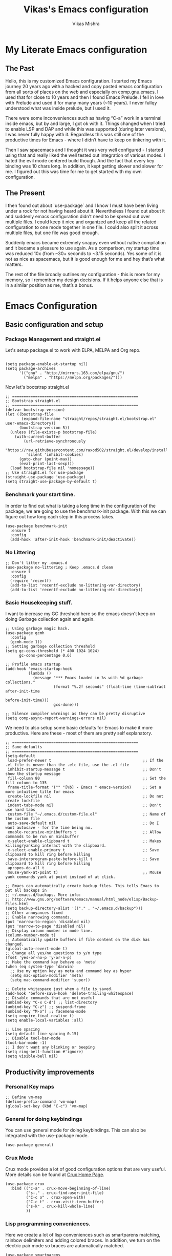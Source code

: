 #+TITLE: Vikas's Emacs configuration
#+AUTHOR: Vikas Mishra
#+EMAIL: vikas.mishra@hey.com

* My Literate Emacs configuration

** The Past

Hello, this is my customized Emacs configuration. I started my Emacs journey
20 years ago with a hacked and copy pasted emacs configuration from all sorts
of places on the web and especially on comp.gnu.emacs. I used that for close
to 10 years and then I found Emacs Prelude. I fell in love with Prelude and
used it for many many years (~10 years). I never fullqy understood what was
inside prelude, but I used it.

There were some inconveniences such as having “C-a” work in a terminal inside
emacs, but by and large, I got ok with it. Things changed when I tried to
enable LSP and DAP and while this was supported (during later versions), I
was never fully happy with it. Regardless this was still one of the
productive times for Emacs - where I didn’t have to keep on tinkering with
it.

Then I saw spacemacs and I thought it was very well configured - I started
using that and really liked the well tested out integration of various
modes. I hated the evil mode centered build though. And the fact that every
key binding was 10 chars long. In addition, it kept getting slower and slower
for me. I figured out this was time for me to get started with my own
configuration.

** The Present

I then found out about `use-package` and I know I must have been living under
a rock for not having heard about it. Nevertheless I found out about it and
suddenly emacs configuration didn’t need to be spread out over multiple
files. I could keep it nice and organized and keep all the related
configuration to one mode together in one file. I could also split it across
multiple files, but one file was good enough.

Suddenly emacs became extremely snappy even without native compilation and it
became a pleasure to use again. As a comparison, my startup time was reduced
10x (from ~30+ seconds to ~3.15 seconds). Yes some of it is not as nice as
spacemacs, but it is good enough for me and hey that’s what matters.

The rest of the file broadly outlines my configuration - this is more for my
memory, so I remember my design decisions. If it helps anyone else that is in
a similar position as me, that’s a bonus.


* Emacs Configuration

** Basic configuration and setup
*** Package Management and straight.el

Let's setup package.el to work with ELPA, MELPA and Org repo.

    #+begin_src elisp

  (setq package-enable-at-startup nil)
  (setq package-archives
        '(("gnu" . "http://mirrors.163.com/elpa/gnu/")
          ("melpa" . "https://melpa.org/packages/")))
    #+end_src

Now let's bootstrap straight.el

    #+begin_src  elisp
  ;; =======================================================
  ;; Bootstrap straight.el
  ;; =======================================================
  (defvar bootstrap-version)
  (let ((bootstrap-file
         (expand-file-name "straight/repos/straight.el/bootstrap.el" user-emacs-directory))
        (bootstrap-version 5))
    (unless (file-exists-p bootstrap-file)
      (with-current-buffer
          (url-retrieve-synchronously
           "https://raw.githubusercontent.com/raxod502/straight.el/develop/install.el"
           'silent 'inhibit-cookies)
        (goto-char (point-max))
        (eval-print-last-sexp)))
    (load bootstrap-file nil 'nomessage))
  ;; Use straight.el for use-package
  (straight-use-package 'use-package)
  (setq straight-use-package-by-default t)
    #+end_src

*** Benchmark your start time.

In order to find out what is taking a long time in the configuration of the
package, we are going to use the benchmark-init package.  With this we can
figure out how long each step in this process takes.

    #+begin_src elisp
  (use-package benchmark-init
    :ensure t
    :config
    (add-hook 'after-init-hook 'benchmark-init/deactivate))
    #+end_src

*** No Littering

    #+begin_src elisp
  ;; Don't litter my .emacs.d
  (use-package no-littering ; Keep .emacs.d clean
    :ensure t
    :config
    (require 'recentf)
    (add-to-list 'recentf-exclude no-littering-var-directory)
    (add-to-list 'recentf-exclude no-littering-etc-directory))
    #+end_src

*** Basic Housekeeping stuff.

I want to increase my GC threshold here so the emacs doesn't keep on doing
Garbage collection again and again.

    #+begin_src elisp
  ;; Using garbage magic hack.
  (use-package gcmh
    :config
    (gcmh-mode 1))
  ;; Setting garbage collection threshold
  (setq gc-cons-threshold (* 400 1024 1024)
        gc-cons-percentage 0.6)

  ;; Profile emacs startup
  (add-hook 'emacs-startup-hook
            (lambda ()
              (message "*** Emacs loaded in %s with %d garbage collections."
                       (format "%.2f seconds" (float-time (time-subtract after-init-time
                                                                         before-init-time)))
                       gcs-done)))

  ;; Silence compiler warnings as they can be pretty disruptive
  (setq comp-async-report-warnings-errors nil)
    #+end_src

We need to also setup some basic defaults for Emacs to make it more
productive. Here are these - most of them are pretty self explanatory.

    #+begin_src elisp
  ;; =======================================================
  ;; Sane defaults
  ;; =======================================================
  (setq-default
   load-prefer-newer t                                        ;; If the .el file is newer than the .elc file, use the .el file
   inhibit-startup-message t                                  ;; Don't show the startup message
   fill-column 80                                             ;; Set the fill column to 135
   frame-title-format '("" "[%b] - Emacs " emacs-version)     ;; Set a more intuitive title for emacs
   create-lockfile nil                                        ;; Do not create lockfile
   indent-tabs-mode nil                                       ;; Don't use hard tabs
   custom-file "~/.emacs.d/custom-file.el"                    ;; Name of the custom file
   auto-save-default nil                                      ;; Do I want autosave - for the time being no.
   enable-recursive-minibuffers t                             ;; Allow commands to be run on minibuffer
   x-select-enable-clipboard t                                ;; Makes killing/yanking interact with the clipboard.
   x-select-enable-primary t                                  ;; Save clipboard to kill ring before killing
   save-interprogram-paste-before-kill t                      ;; Save clipboard to kill ring before killing
   apropos-do-all t
   mouse-yank-at-point t)                                     ;; Mouse yank commands yank at point instead of at click.

  ;; Emacs can automatically create backup files. This tells Emacs to put all backups in
  ;; ~/.emacs.d/backups. More info:
  ;; http://www.gnu.org/software/emacs/manual/html_node/elisp/Backup-Files.html
  (setq backup-directory-alist '(("." . "~/.emacs.d/backup")))
  ;; Other annoyances fixed
  ;; Enable narrowing commands.
  (put 'narrow-to-region 'disabled nil)
  (put 'narrow-to-page 'disabled nil)
  ;; Display column number in mode line.
  (column-number-mode t)
  ;; Automatically update buffers if file content on the disk has changed.
  (global-auto-revert-mode t)
  ;; Change all yes/no questions to y/n type
  (fset 'yes-or-no-p 'y-or-n-p)
  ;; Make the command key behave as 'meta'
  (when (eq system-type 'darwin)
    ;; Use my option key as meta and command key as hyper
    (setq mac-option-modifier 'meta)
    (setq mac-command-modifier 'super))

  ;; Delete whitespace just when a file is saved.
  (add-hook 'before-save-hook 'delete-trailing-whitespace)
  ;; Disable commands that are not useful
  (unbind-key "C-x C-d") ;; list-directory
  (unbind-key "C-z") ;; suspend-frame
  (unbind-key "M-o") ;; facemenu-mode
  (setq require-final-newline t)
  (setq enable-local-variables :all)

  ;; Line spacing
  (setq-default line-spacing 0.15)
  ;; Disable tool-bar-mode
  (tool-bar-mode -1)
  ;; I don't want any blinking or beeping
  (setq ring-bell-function #'ignore)
  (setq visible-bell nil)
    #+end_src


** Productivity improvements
*** Personal Key maps
    #+begin_src elisp
  ;; Define vm-map
  (define-prefix-command 'vm-map)
  (global-set-key (kbd "C-c") 'vm-map)
    #+end_src

*** General for doing keybindings
You can use general mode for doing keybindings. This can also be integrated with the use-package mode.
#+begin_src elisp
  (use-package general)
#+end_src

*** Crux Mode

Crux mode provides a lot of good configuration options that are very
useful. More details can be found at [[https://github.com/bbatsov/crux][Crux Home Page]].

    #+begin_src elisp
  (use-package crux
    :bind (("C-a" . crux-move-beginning-of-line)
           ("s-," . crux-find-user-init-file)
           ("C-c o" . crux-open-with)
           ("C-c t" . crux-visit-term-buffer)
           ("s-k" . crux-kill-whole-line)
           ))
    #+end_src

*** Lisp programming conveniences.

Here we create a lot of lisp conveniences such as smartparens matching,
rainbow delimiters and adding colored braces. In addition, we turn on the
electric pair mode so braces are automatically matched.

    #+begin_src elisp
  (use-package smartparens
    :config
    (add-hook 'prog-mode-hook 'smartparens-mode))
  (use-package rainbow-delimiters
    :config
    (add-hook 'prog-mode-hook 'rainbow-delimiters-mode))
  (use-package rainbow-mode
    :config
    (setq rainbow-x-colors nil)
    (add-hook 'prog-mode-hook 'rainbow-mode))
  (add-hook 'prog-mode-hook 'electric-pair-mode)
    #+end_src

*** Emacs conveniences

This is a good way to jump to the last change made in the editor. Also I need
to restart emacs every now and then and =restart-emacs= is a good package to
manage that.

    #+begin_src elisp
  ;; Jump to the last change
  (use-package goto-last-change
    :defer t
    :bind (("C-;" . goto-last-change)))

  ;; Restart Emaacs easily
  (use-package restart-emacs
    :defer t)
    #+end_src

*** Vertico, Orderless and Marginalia

I was originally using Ivy mode to do my completions, but have moved to Vertico,
orderless, marginalia and consult. Configuring this is a bit of a challenge but
I have tried to copy/paste some configuration from some places. Let's hope this
works.


    #+begin_src elisp
;; Enable vertico
(use-package vertico
  :init
  (vertico-mode)
  :custom
  (vertico-count 15) ; Maximal number of candidates to show
  (vertico-resize t) ; Grow and shrink vertico window
  (vertico-cycle t)  ; Enable cycling for vertico-next/vertico-previous
  )

;; Persist history over Emacs restarts. Vertico sorts by history position.
(use-package savehist
  :init
  (savehist-mode))

;; A few more useful configurations...
(use-package emacs
  :init
  ;; Add prompt indicator to `completing-read-multiple'.
  ;; We display [CRM<separator>], e.g., [CRM,] if the separator is a comma.
  (defun crm-indicator (args)
    (cons (format "[CRM%s] %s"
                  (replace-regexp-in-string
                   "\\`\\[.*?]\\*\\|\\[.*?]\\*\\'" ""
                   crm-separator)
                  (car args))
          (cdr args)))
  (advice-add #'completing-read-multiple :filter-args #'crm-indicator)

  ;; Do not allow the cursor in the minibuffer prompt
  (setq minibuffer-prompt-properties
        '(read-only t cursor-intangible t face minibuffer-prompt))
  (add-hook 'minibuffer-setup-hook #'cursor-intangible-mode)

  ;; Emacs 28: Hide commands in M-x which do not work in the current mode.
  ;; Vertico commands are hidden in normal buffers.
  ;; (setq read-extended-command-predicate
  ;;       #'command-completion-default-include-p)

  ;; Enable recursive minibuffers
  (setq enable-recursive-minibuffers t))


;; Optionally use the `orderless' completion style.
(use-package orderless
  :init
  ;; Configure a custom style dispatcher (see the Consult wiki)
  ;; (setq orderless-style-dispatchers '(+orderless-dispatch)
  ;;       orderless-component-separator #'orderless-escapable-split-on-space)
  (setq completion-styles '(orderless basic)
        completion-category-defaults nil
        completion-category-overrides '((file (styles partial-completion)))))
#+end_src

*** Support for Terminal - vterm
The best support for a terminal provided in emacs is by vterm. This code segment below is for vterm support
#+begin_src elisp
  (use-package vterm
    :ensure t)
  (setq crux-term-buffer-name "vterm")
  (use-package vterm-toggle
    :ensure t
    :config
    (define-key vm-map (kbd "t") 'vterm-toggle)
    (define-key vm-map (kbd "s") 'vterm-toggle-cd)

    ;; you can cd to the directory where your previous buffer file exists
    ;; after you have toggle to the vterm buffer with `vterm-toggle'.
    (define-key vterm-mode-map [(control return)]   #'vterm-toggle-insert-cd)

    ;; Switch to next vterm buffer
    (define-key vterm-mode-map (kbd "s-n")   'vterm-toggle-forward)
    ;; Switch to previous vterm buffer
    (define-key vterm-mode-map (kbd "s-p")   'vterm-toggle-backward)
    )

#+end_src

*** All-the-icons - support for Dired as well as modeline file icon Support
#+begin_src elisp
  (use-package all-the-icons-dired
    :after all-the-icons
    :hook (dired-mode . all-the-icons-dired-mode))

  (use-package all-the-icons-completion
  :after (marginalia all-the-icons)
  :hook (marginalia-mode . all-the-icons-completion-marginalia-setup)
  :init
  (all-the-icons-completion-mode))
#+end_src

*** Miscellaneous Support
Support for zap and beacon. Zap is to delete chars upto
#+begin_src elisp
  ;; Delete to a char.
  (use-package zop-to-char
    :init
    (global-set-key [remap zap-to-char] 'zop-to-char))

  ;; Flash the line on a context change.
  (use-package beacon
    :config
    (beacon-mode 1))
    #+end_src


** Modeline support
*** Support for doom Modeline
Support for modeline for emacs.
    #+begin_src elisp
  (use-package doom-modeline
    :ensure t
    :init (doom-modeline-mode 1)
    :config
    (setq doom-modeline-lsp t)
    (setq doom-modeline-minor-modes t)
    (setq doom-modeline-project-detection 'projectile)
    (setq doom-modeline-continuous-word-count-modes '(markdown-mode gfm-mode org-mode))
    ;; Whether display the buffer encoding.
    (setq doom-modeline-buffer-encoding nil)
    (setq doom-modeline-env-version t)
    (setq doom-modeline-env-enable-python t))

  ;; =======================================================
  ;; Minor mode menu for mode-line
  ;; =======================================================
  (use-package minions
    :config
    (minions-mode 1)
    (global-set-key [S-down-mouse-3] 'minions-minor-modes-menu))

  (use-package diminish
    :config (diminish 'eldoc-mode))
#+end_src

** Support for search
*** Support Search
Support for searching programs.
    #+begin_src elisp
  (use-package fzf)
  (use-package ag
    :ensure t
    :commands (ag ag-regexp ag-project))

  (use-package ripgrep)
  ;; Deadgrep is the best way to search in a repo
  (use-package deadgrep
    :bind (("C-c h" . #'deadgrep)))
  ;; Visual reegular expressions. This is the boss
  (use-package visual-regexp
    :bind (("C-c 5" . #'vr/replace)))
    #+end_src

** Programming Support
*** Treemacs Support
Treemacs is like a buffer list or file list plugin for the Emacs. The code below enables it.

    #+begin_src elisp
  (use-package treemacs
    :config
    (setq treemacs-width 25
          treemacs-follow-mode -1
          treemacs-tag-follow-mode -1
          treemacs-is-never-other-window t
          treemacs-follow-after-init t
          treemacs-icon-open-png   (propertize "⊖ " 'face 'treemacs-directory-face)
          treemacs-icon-closed-png (propertize "⊕ " 'face 'treemacs-directory-face))
    (define-key treemacs-mode-map [mouse-1]
                #'treemacs-single-click-expand-action)
    :bind ( "M-0" . treemacs-select-window)
    )

  (setq treemacs-autopeek-mode nil)

  (defun treemacs-toggle-autopeek ()
    (interactive)
    (if treemacs-autopeek-mode
        (progn
          (setq treemacs-autopeek-mode nil)
          (message "Treemacs autopeek: OFF"))
      (setq treemacs-autopeek-mode t)
      (message "Treemacs autopeek: ON")))

  (use-package treemacs-projectile)
  (use-package treemacs-magit)
    #+end_src

*** Tree sitter mode
Tree sitter supports finer grained parsing system. It is supposed to
understand the code structurally. Adding support for tree-sitter and also
enabling it for python.

    #+begin_src elisp
  (use-package tree-sitter)
  (use-package tree-sitter-langs)
  (add-hook 'tree-sitter-after-on-hook #'tree-sitter-hl-mode)
  ;; Enable tree-sitter mode for all supported modes.
  (global-tree-sitter-mode)
    #+end_src

*** Version Control Support
Magit is the best support program for Emacs. And git gutter is used to show
the lines that have changed in the gutter. Very handy.

    #+begin_src elisp
  ;; Magit
  (use-package magit
    :bind ("C-x g" . magit-status))

  (use-package git-gutter
    :config
    (global-git-gutter-mode 't))
    #+end_src

*** General Programming configuration - LSP, DAP
This is the generic support for LSP and DAP. LSP is the global Languager
server project that makes Emacs even more attractive. DAP is the debug
adapter protocol. And helps in having debugger working with a modern UI from
within Emacs.

    #+begin_src elisp
  (use-package lsp-mode
    :init
    ;; set prefix for lsp-command-keymap (few alternatives - "C-l", "C-c l")
    (setq lsp-keymap-prefix "s-l")
    :config
    (lsp-register-custom-settings
     '(("pyls.plugins.pyls_mypy.enabled" t t)
       ("pyls.plugins.pyls_mypy.live_mode" nil t)
       ("pyls.plugins.pyls_black.enabled" t t)
       ("pyls.plugins.pyls_isort.enabled" t t)))
    :hook (;; replace XXX-mode with concrete major-mode(e. g. python-mode)
           ;; if you want which-key integration
           (lsp-mode . lsp-enable-which-key-integration))
    :commands lsp)
  (use-package lsp-ui
    :config
    (define-key lsp-ui-mode-map [remap xref-find-definitions] #'lsp-ui-peek-find-definitions)
    (define-key lsp-ui-mode-map [remap xref-find-references] #'lsp-ui-peek-find-references)
    (setq lsp-ui-sideline-enable t
          lsp-ui-sideline-update-mode 'line
          lsp-ui-sideline-show-code-actions t
          lsp-ui-sideline-show-hover nil
          lsp-ui-doc-enable t
          lsp-ui-doc-include-signature t
          lsp-eldoc-enable-hover t ; Disable eldoc displays in minibuffer
          lsp-ui-imenu-enable t
          lsp-ui-peek-always-show t
          lsp-ui-sideline-ignore-duplicate t
          lsp-headerline-breadcrumb-enable t))

  ;; if you are ivy user
  (use-package lsp-ivy :commands lsp-ivy-workspace-symbol)
  (use-package lsp-treemacs :commands lsp-treemacs-errors-list)
  (lsp-treemacs-sync-mode 1)

  (use-package dap-mode
    :config
    (setq dap-auto-configure-features '(sessions locals controls tooltip))
    (dap-ui-mode 1)
    ;; enables mouse hover support
    (dap-tooltip-mode 1)
    ;; use tooltips for mouse hover
    ;; if it is not enabled `dap-mode' will use the minibuffer.
    (tooltip-mode 1)
    ;; displays floating panel with debug buttons
    ;; requies emacs 26+
    (dap-ui-controls-mode 1)
    )
    #+end_src

*** Completion support - Company
This section supports the completion method using company.
    #+begin_src elisp
  (use-package company
    :ensure company-box
    :init
    (global-company-mode t)
    (global-set-key (kbd "M-/") 'company-complete)

    ;; (add-hook 'comint-mode-hook 'company-mode)
    :config
    (setq company-tooltip-limit 10)
    (setq company-dabbrev-downcase 0)
    (setq company-idle-delay 0)
    (setq company-echo-delay 0.1)
    (setq company-minimum-prefix-length 2)
    (setq company-require-match nil)
    (setq company-selection-wrap-around t)
    (setq company-tooltip-align-annotations t)
    (setq company-show-numbers t)
    ;; (setq company-tooltip-flip-when-above t)
    (setq company-transformers '(company-sort-by-occurrence)) ; weight by frequency
    (define-key company-active-map (kbd "M-n") nil)
    (define-key company-active-map (kbd "M-p") nil)
    (define-key company-active-map (kbd "C-n") 'company-select-next)
    (define-key company-active-map (kbd "C-p") 'company-select-previous)
    (define-key company-active-map (kbd "TAB") 'company-complete-common-or-cycle)
    (define-key company-active-map (kbd "<tab>") 'company-complete-common-or-cycle)
    (define-key company-active-map (kbd "S-TAB") 'company-select-previous)
    (define-key company-active-map (kbd "<backtab>") 'company-select-previous))

  (use-package company-box
    :ensure frame-local
    :hook (company-mode . company-box-mode))

  ;; Enable tabnine based AI completion
  ;; Tabnine company
  (use-package company-tabnine :ensure t)
  (add-to-list 'company-backends #'company-tabnine)
    #+end_src

*** Programming support - Snippets
Using yasnippet to support the programming templates.
    #+begin_src elisp
  (use-package yasnippet
    :config
    (add-to-list 'yas-snippet-dirs "~/.emacs.d/snippets")
    (yas-global-mode 1))
  (use-package yasnippet-snippets)
    #+end_src

*** Enable insertion of the shebang automatically

    #+begin_src elisp
  (use-package insert-shebang)
  (setq insert-shebang-file-types
        '(("py" . "python3")
          ("groovy" . "groovy")
          ("fish" . "fish")
          ("robot" . "robot")
          ("rb" . "ruby")
          ("lua" . "lua")
          ("php" . "php")
          ("sh" . "bash")
          ("pl" . "perl")
          ("raku" . "raku")))
  (add-hook 'after-save-hook
            'executable-make-buffer-file-executable-if-script-p)
    #+end_src


** Programming Language support
*** Programming Support - Python
For python we will use the pyright language server. The code below sets up
the pyright language server and the support for blacken etc for overall
python support.

    #+begin_src elisp
  ;; Enable pyright support
  (use-package lsp-pyright
    :hook
    (python-mode . (lambda ()
                     (require 'lsp-pyright)
                     (lsp))))

  ;; Use blacken for python formatting
  (use-package blacken
    :config
    (add-hook 'python-mode-hook 'blacken-mode))
  (setq python-shell-interpreter "/Users/vikasmis/anaconda/bin/python3")

  ;; Enable dap for python
  (require 'dap-python)
    #+end_src

*** Support for my shell environments - zsh and fish
Zsh, bash etc are supported by default. Fish isn't. The code below supports that.

    #+begin_src elisp
  (use-package fish-mode)
    #+end_src


** Conveniences - support for other modes.
*** Which key
This mode is a life saver. This helps in discovery of the keyboard shortcuts so well. Adding it here.
    #+begin_src elisp
  (use-package which-key
    :config
    (which-key-mode)
    :custom
    (which-key-idle-delay 0.3))
    #+end_src

*** Emacs undo-fu
Undo-fu allows both undo and redo in Emacs. Here is the code to enable undo-fu. This
    #+begin_src elisp
  (use-package undo-fu
    :config
    (global-unset-key (kbd "C-z"))
    (global-set-key (kbd "C-z")   'undo-fu-only-undo)
    (global-set-key (kbd "C-S-z") 'undo-fu-only-redo))
    #+end_src

*** Moving windows
I use three key modes here =windmove=, =ace-window= and =winnum=
mode. Perhaps an overkill to have all of them, but I have added them just in
case I decide to use one of them. I am sure once I use regularly, I can
decide to narrow down to only one or two at the most.

    #+begin_src elisp
  (use-package ace-window
    :config
    ;; Show the window designators in the modeline.
    (ace-window-display-mode)
    ;; Make the number indicators a little larger. I'm getting old.
    (set-face-attribute 'aw-leading-char-face nil :height 4.0 :background "black")
    (defun my-ace-window (args)
      "As ace-window, but hiding the cursor while the action is active."
      (interactive "P")
      (cl-letf
          ((cursor-type nil)
           (cursor-in-non-selected-window nil))
        (ace-window nil)))
    :bind (("C-," . my-ace-window))
    :custom
    (aw-keys '(?a ?s ?d ?f ?g ?h ?j ?k ?l) "Designate windows by home row keys, not numbers.")
    (aw-background nil))

  ;; Enable moving with super
  (windmove-default-keybindings 'super)
  ;; wrap around at edges
  (setq windmove-wrap-around t)

  ;; Using winnum to move the windows.
  (use-package winum
    :config
    (define-key winum-keymap (kbd "M-0") #'treemacs-select-window)
    (define-key winum-keymap (kbd "M-1") 'winum-select-window-1)
    (define-key winum-keymap (kbd "M-2") 'winum-select-window-2)
    (define-key winum-keymap (kbd "M-3") 'winum-select-window-3)
    (define-key winum-keymap (kbd "M-4") 'winum-select-window-4)
    (define-key winum-keymap (kbd "M-5") 'winum-select-window-5)
    (define-key winum-keymap (kbd "M-6") 'winum-select-window-6)
    (define-key winum-keymap (kbd "M-7") 'winum-select-window-7)
    (define-key winum-keymap (kbd "M-8") 'winum-select-window-8)
    (define-key winum-keymap (kbd "M-9") 'winum-select-window-9)
    (define-key winum-keymap (kbd "C-`") 'winum-select-window-by-number)
    (winum-mode)
    )
#+end_src

*** My custom Methods
There are three methods listed here - =split-and-follow-vertically=,
=split-and-follow-horizontally= and =toggle-window-split=. The vertical and
horizontal split functions do what you would expect, except that they jump to
those windows after splitting. The

The =toggle-window-split= method, toggles vertical split to horizontal and
horizontal split to vertical.

#+begin_src elisp
  (defun split-and-follow-horizontally ()
    (interactive)
    (split-window-below)
    (balance-windows)
    (other-window 1))
  (global-set-key (kbd "C-x 2") 'split-and-follow-horizontally)

  (defun split-and-follow-vertically ()
    (interactive)
    (split-window-right)
    (balance-windows)
    (other-window 1))
  (global-set-key (kbd "C-x 3") 'split-and-follow-vertically)

  ;; My function to enable swapping from vertical split to horizontal split
  (defun toggle-window-split ()
    (interactive)
    (if (= (count-windows) 2)
        (let* ((this-win-buffer (window-buffer))
               (next-win-buffer (window-buffer (next-window)))
               (this-win-edges (window-edges (selected-window)))
               (next-win-edges (window-edges (next-window)))
               (this-win-2nd (not (and (<= (car this-win-edges)
                                           (car next-win-edges))
                                       (<= (cadr this-win-edges)
                                           (cadr next-win-edges)))))
               (splitter
                (if (= (car this-win-edges)
                       (car (window-edges (next-window))))
                    'split-window-horizontally
                  'split-window-vertically)))
          (delete-other-windows)
          (let ((first-win (selected-window)))
            (funcall splitter)
            (if this-win-2nd (other-window 1))
            (set-window-buffer (selected-window) this-win-buffer)
            (set-window-buffer (next-window) next-win-buffer)
            (select-window first-win)
            (if this-win-2nd (other-window 1))))))

#+end_src

*** Show line numbers
Show me line numbers in buffers - but don't show these line numbers in either vterm or in treemacs.

#+begin_src elisp
  ;; Line numbers
  (global-display-line-numbers-mode 1)
  (defun display-line-numbers-disable-hook ()
    "Disable display-line-numbers locally."
    (display-line-numbers-mode -1))
  ;; Disable it for treemacs and vterm
  ;; Disable line-numbers minor mode for neotree
  (add-hook 'treemacs-mode-hook 'display-line-numbers-disable-hook)
  (add-hook 'vterm-mode-hook 'display-line-numbers-disable-hook)

#+end_src

*** IELM - Emacs Lisp REPL
IELM is the REPL for the Emacs lisp code. This is a must do.
#+begin_src elisp
  (use-package ielm
    :commands ielm
    :init
    (defun ielm-start-process (&rest args)
      "Start a process in a new buffer"
      (let ((progname (car args)))
        (apply 'start-process progname (concat "*" progname "*") args))))
    #+end_src



** Org Mode

This is perhaps the most important section in the entire config file. This is because this deals with the org mode stuff that I use.
#+begin_src elisp
  ;; Org mode configuration
  (use-package org
    :straight (:type built-in)
    :ensure t
    :defer nil
    :custom
    ;; Hide the leading stars in the org mode.
    (org-hide-leading-stars t)
    ;; Fancy folding for Org mode.
    (org-ellipsis " ▼ ")
    ;; Org syntax highlighting
    (org-src-fontify-natively t)
    ;; Use current window for the org mode edit source windows
    (org-src-window-setup 'current-window)
    ;; Directory where all my org files are stored
    (org-directory "~/Documents/OrgNotes/")
    (org-agenda-files '("~/Documents/OrgNotes/"))
    (org-image-actual-width 1440)
    ;; I want to log when I mark a task as done
    (org-log-done 'time)
    ;; Set org mode to start in the indented mode.
    (org-startup-indented t)
    ;; Set my sequence of todo things
    (org-todo-keywords
     '((sequence
        "NEXT(N)"  ; Task that's ready to be next. No dependencies
        "TODO(t)"  ; A task that needs doing & is ready to do
        "INPROGRESS(i)"  ; A project, which usually contains other tasks
        "WAIT(w)"  ; Something external is holding up this task
        "HOLD(h)"  ; This task is paused/on hold because of me
        "|"
        "DONE(d)"  ; Task successfully completed
        "KILL(k)") ; Task was cancelled, aborted or is no longer applicable
       (sequence
        "[ ](T)"   ; A task that needs doing
        "[-](S)"   ; Task is in progress
        "[?](W)"   ; Task is being held up or paused
        "|"
        "[X](D)")  ; Task was completed
       (sequence
        "|"
        "OKAY(o)"
        "YES(y)"
        "NO(n)")))
    ;; Org Tags
    (org-tag-alist '(
                     ;; Meeting tags
                     ("Team" . ?t)
                     ("Laguna" . ?l)
                     ("Redondo" . ?r)
                     ("Newport" . ?n)
                     ("Meeting". ?m)
                     ("Planning" . ?p)

                     ;; Work Log Tags
                     ("accomplishment" . ?a)
                     ))
    ;; My org-capture templates
    (org-capture-templates
     '(("t" "Personal todo" entry
        (file+headline +org-capture-todo-file "Inbox")
        "* TODO %?\n%i\n%a" :prepend t)
       ("l" "Laguna Todos" entry
        (file+headline "~/Documents/OrgNotes/Laguna_TODO.org" "Laguna TODOs")
        "* TODO %?\n%i\n%a" :prepend t)
       ("r" "Redondo Todos" entry
        (file+headline "~/Documents/OrgNotes/Redondo_TODO.org" "Redondo TODOs")
        "* TODO %?\n%i\n%a" :prepend t)
       ("n" "Newport Todos" entry
        (file+headline "~/Documents/OrgNotes/Newport_TODO.org" "Newport TODOs")
        "* TODO %?\n%i\n%a" :prepend t)
       ("i" "IP Team Todos" entry
        (file+headline "~/Documents/OrgNotes/Team_TODO.org" "Team TODOs")
        "* TODO %?\n%i\n%a" :prepend t)
       ("m" "Meeting"
        entry (file+datetree "~/Documents/OrgNotes/Meetings.org")
        "* %? :meeting:%^g \n:Created: %T\n** Attendees\n+ \n** Notes\n+ \n** Action Items\n*** TODO [#A] "
        :tree-type week
        :clock-in t
        :clock-resume t
        :empty-lines 0)
       ("j" "Journal" entry
        (file+olp+datetree +org-capture-journal-file)
        "* %U %?\n%i\n%a" :prepend t)))
    :bind (("C-c a" . org-agenda)
           ("C-c c" . org-capture))
    :config
    (org-indent-mode)
    )

  ;; Use fancy bullets for the org mode
  (use-package org-bullets
    :after org
    :ensure t
    :defer nil)
  ;; Enable fancy bullets for the org mode.
  (add-hook 'org-mode-hook (lambda () (org-bullets-mode 1)))

  ;; Pretty symbols
  (global-prettify-symbols-mode t)

  ;; Other global configurations for org mode.
  ;; I want to open org link in other windows - not the same window.
  (setf (alist-get 'file org-link-frame-setup) #'find-file-other-window)

  (setq org-roam-directory (file-truename "~/Documents/OrgNotes/roam"))
  ;; Configure org-roam
  (use-package org-roam
    :straight (:host github :repo "org-roam/org-roam"
                     :files (:defaults "extensions/*"))
    :after org
    :defer nil
    :ensure t
    :bind (("C-c n f" . org-roam-node-find)
           ("C-c n r" . org-roam-node-random)
           (:map org-mode-map
                 (("C-c n i" . org-roam-node-insert)
                  ("C-c n o" . org-id-get-create)
                  ("C-c n t" . org-roam-tag-add)
                  ("C-c n a" . org-roam-alias-add)
                  ("C-c n l" . org-roam-buffer-toggle)))))

  ;; Load my custom agenda configuration for Org mode.
  (add-to-list 'load-path "~/.emacs.custom/lisp/")
  (require 'vm-agenda)

  ;; Configure org-download
  (use-package org-download
    :custom
    (org-download-method 'attach)
    (org-download-timestamp "_%Y%m%d_%H%M%S")
    (org-download-screenshot-method "screencapture -i %s")
    (org-download-link-format "[[download:%s]]\n")
    (org-download-display-inline-images t)
    :bind
    (("C-c p" . org-download-screenshot))
    )

  (setq-default org-attach-id-dir (expand-file-name ".attach/" org-directory))

  (use-package org-modern
    :custom
    ;; Edit settings
    (org-auto-align-tags nil)
    (org-tags-column 0)
    ;; org-modern-tag nil
    (org-catch-invisible-edits 'show-and-error)
    (org-special-ctrl-a/e t)
    (org-insert-heading-respect-content t)

    ;; Org styling, hide markup etc.
    (org-hide-emphasis-markers t)
    (org-pretty-entities t)
    (org-modern-star '("◉" "○" "◈" "◇" "◇" "◇" "*"))
    (org-modern-priority nil)

    ;; Agenda styling
    (org-agenda-tags-column 0)
    (org-agenda-block-separator ?─)
    (org-agenda-time-grid
     '((daily today require-timed)
       (800 1000 1200 1400 1600 1800 2000)
       " ┄┄┄┄┄ " "┄┄┄┄┄┄┄┄┄┄┄┄┄┄┄"))
    (org-agenda-current-time-string
     "⭠ now ─────────────────────────────────────────────────")
    :config
    (global-org-modern-mode)
    )


  ;; ;; Configure deft
  (use-package deft
    :custom
    (deft-default-extension "org")
    (deft-extensions '("org"))
    (deft-directory "~/Documents/OrgNotes")
    (deft-recursive t)
    (deft-use-filename-as-title nil)
    (deft-use-filter-string-for-filename t)
    (deft-file-naming-rules '((noslash . "-")
                              (nospace . "-")
                              (case-fn . downcase)))
    (deft-text-mode 'org-mode)
    :bind
    (("C-c d" . deft)
     ("C-x C-g" . deft-find-file))
    )

  ;; Org contrib
  (use-package org-contrib)
#+end_src


** Colors, UI and the fonts
*** Helpful
Helpul mode for expanded help functions.
    #+begin_src elisp
  (use-package helpful
    :bind
    (("C-h f" . helpful-callable)
     ("C-h v" . helpful-variable)
     ("C-h k" . helpful-key)
     ("C-c C-d" . helpful-at-point)
     ("C-h F" . helpful-function)
     ("C-h C" . helpful-comman)
     )
    :config
    (setq counsel-describe-function-function #'helpful-callable)
    (setq counsel-describe-variable-function #'helpful-variable)
    )
    #+end_src

*** Favorite Color Theme - Tommorrow Night Bright
    #+begin_src elisp
  (use-package color-theme-sanityinc-tomorrow
    :ensure t
    :defer t)
  (load-theme 'sanityinc-tomorrow-bright t)
    #+end_src

*** Final UI - font
    #+begin_src elisp
  (set-frame-font "CaskaydiaCove Nerd Font 18"  nil t)
#+end_src
